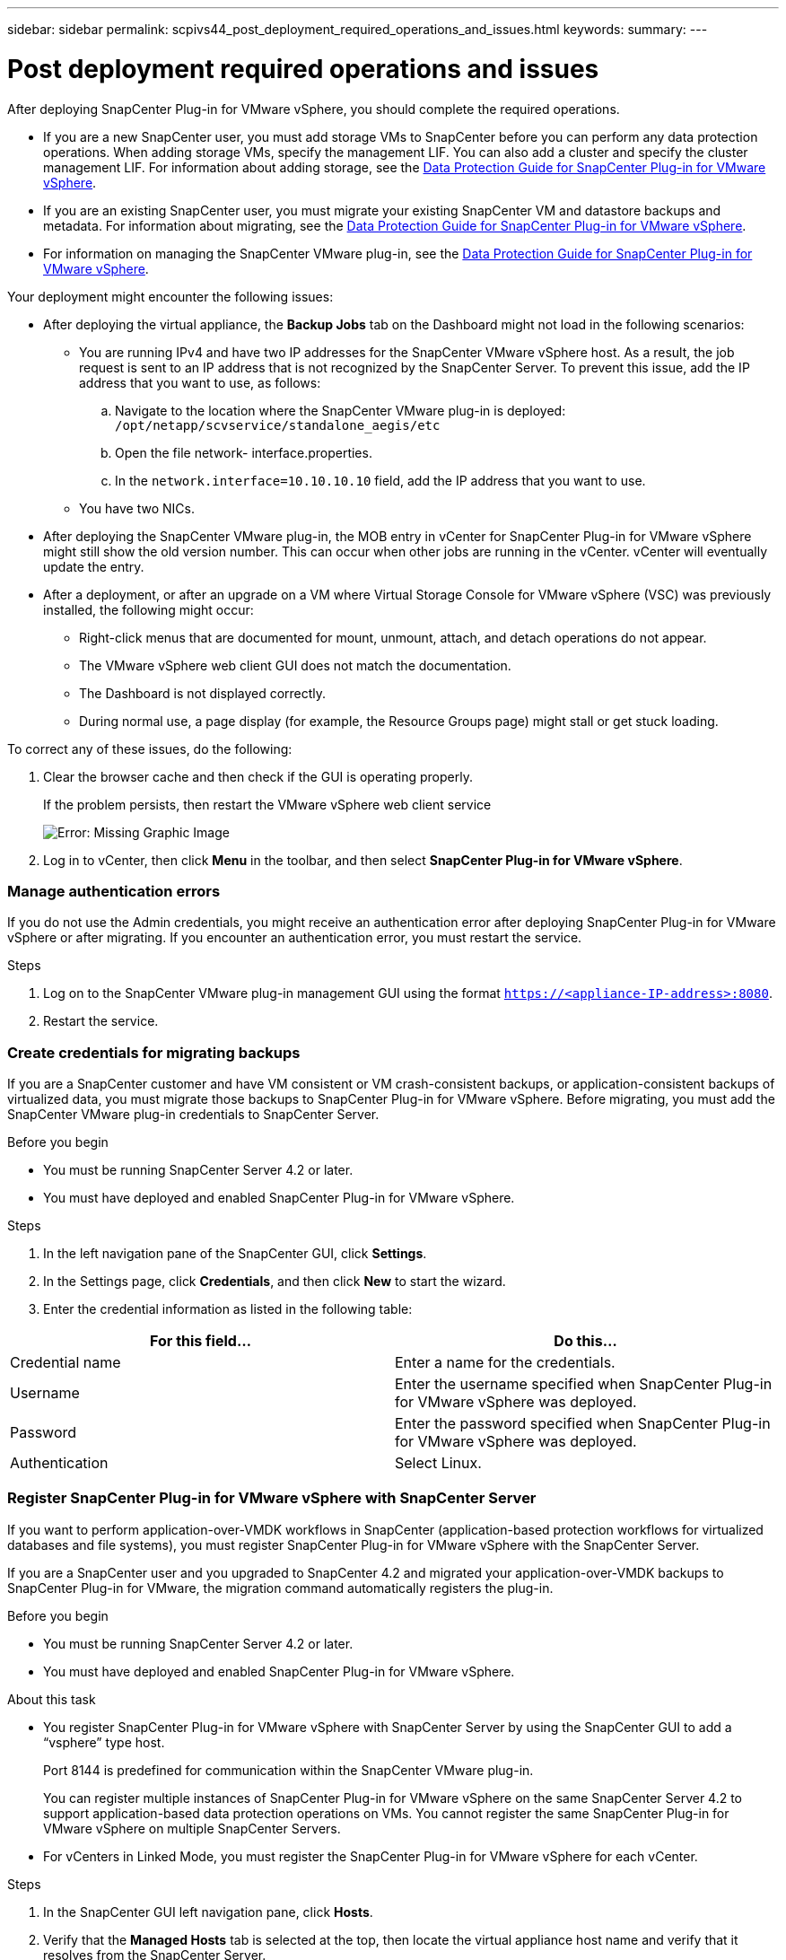 ---
sidebar: sidebar
permalink: scpivs44_post_deployment_required_operations_and_issues.html
keywords:
summary:
---

= Post deployment required operations and issues
:hardbreaks:
:nofooter:
:icons: font
:linkattrs:
:imagesdir: ./media/

//
// This file was created with NDAC Version 2.0 (August 17, 2020)
//
// 2020-09-09 12:24:21.465086
//

[.lead]
After deploying SnapCenter Plug-in for VMware vSphere, you should complete the required operations.

* If you are a new SnapCenter user, you must add storage VMs to SnapCenter before you can perform any data protection operations. When adding storage VMs, specify the management LIF. You can also add a cluster and specify the cluster management LIF. For information about adding storage, see the https://mysupport.netapp.com/documentation/productlibrary/index.html?productID=63240[Data Protection Guide for SnapCenter Plug-in for VMware vSphere^].
* If you are an existing SnapCenter user, you must migrate your existing SnapCenter VM and datastore backups and metadata. For information about migrating, see the https://mysupport.netapp.com/documentation/productlibrary/index.html?productID=63240[Data Protection Guide for SnapCenter Plug-in for VMware vSphere^].
* For information on managing the SnapCenter VMware plug-in, see the https://mysupport.netapp.com/documentation/productlibrary/index.html?productID=63240[Data Protection Guide for SnapCenter Plug-in for VMware vSphere^].

Your deployment might encounter the following issues:

* After deploying the virtual appliance, the *Backup Jobs* tab on the Dashboard might not load in the following scenarios:
** You are running IPv4 and have two IP addresses for the SnapCenter VMware vSphere host. As a result, the job request is sent to an IP address that is not recognized by the SnapCenter Server. To prevent this issue, add the IP address that you want to use, as follows:

.. Navigate to the location where the SnapCenter VMware plug-in is deployed: `/opt/netapp/scvservice/standalone_aegis/etc`
.. Open the file network- interface.properties.
.. In the `network.interface=10.10.10.10` field, add the IP address that you want to use.

** You have two NICs.
* After deploying the SnapCenter VMware plug-in, the MOB entry in vCenter for SnapCenter Plug-in for VMware vSphere might still show the old version number. This can occur when other jobs are running in the vCenter. vCenter will eventually update the entry.
* After a deployment, or after an upgrade on a VM where Virtual Storage Console for VMware vSphere (VSC) was previously installed, the following might occur:
** Right-click menus that are documented for mount, unmount, attach, and detach operations do not appear.
** The VMware vSphere web client GUI does not match the documentation.
** The Dashboard is not displayed correctly.
** During normal use, a page display (for example, the Resource Groups page) might stall or get stuck loading.

To correct any of these issues, do the following:

. Clear the browser cache and then check if the GUI is operating properly.
+
If the problem persists, then restart the VMware vSphere web client service
+
image:scpivs44_image5.png[Error: Missing Graphic Image]

. Log in to vCenter, then click *Menu* in the toolbar, and then select *SnapCenter Plug-in for VMware vSphere*.

=== Manage authentication errors

If you do not use the Admin credentials, you might receive an authentication error after deploying SnapCenter Plug-in for VMware vSphere or after migrating. If you encounter an authentication error, you must restart the service.

.Steps

. Log on to the SnapCenter VMware plug-in management GUI using the format `https://<appliance-IP-address>:8080`.
. Restart the service.

=== Create credentials for migrating backups

If you are a SnapCenter customer and have VM consistent or VM crash-consistent backups, or application-consistent backups of virtualized data, you must migrate those backups to SnapCenter Plug-in for VMware vSphere. Before migrating, you must add the SnapCenter VMware plug-in credentials to SnapCenter Server.

.Before you begin

* You must be running SnapCenter Server 4.2 or later.
* You must have deployed and enabled SnapCenter Plug-in for VMware vSphere.

.Steps

. In the left navigation pane of the SnapCenter GUI, click *Settings*.
. In the Settings page, click *Credentials*, and then click *New* to start the wizard.
. Enter the credential information as listed in the following table:

|===
|For this field… |Do this…

|Credential name
|Enter a name for the credentials.
|Username
|Enter the username specified when SnapCenter Plug-in for VMware vSphere was deployed.
|Password
|Enter the password specified when SnapCenter Plug-in for VMware vSphere was deployed.
|Authentication
|Select Linux.
|===

=== Register SnapCenter Plug-in for VMware vSphere with SnapCenter Server

If you want to perform application-over-VMDK workflows in SnapCenter (application-based protection workflows for virtualized databases and file systems), you must register SnapCenter Plug-in for VMware vSphere with the SnapCenter Server.

If you are a SnapCenter user and you upgraded to SnapCenter 4.2 and migrated your application-over-VMDK backups to SnapCenter Plug-in for VMware, the migration command automatically registers the plug-in.

.Before you begin

* You must be running SnapCenter Server 4.2 or later.
* You must have deployed and enabled SnapCenter Plug-in for VMware vSphere.

.About this task

* You register SnapCenter Plug-in for VMware vSphere with SnapCenter Server by using the SnapCenter GUI to add a “vsphere” type host.
+
Port 8144 is predefined for communication within the SnapCenter VMware plug-in.
+
You can register multiple instances of SnapCenter Plug-in for VMware vSphere on the same SnapCenter Server 4.2 to support application-based data protection operations on VMs. You cannot register the same SnapCenter Plug-in for VMware vSphere on multiple SnapCenter Servers.

* For vCenters in Linked Mode, you must register the SnapCenter Plug-in for VMware vSphere for each vCenter.

.Steps

. In the SnapCenter GUI left navigation pane, click *Hosts*.
. Verify that the *Managed Hosts* tab is selected at the top, then locate the virtual appliance host name and verify that it resolves from the SnapCenter Server.
. Click *Add* to start the wizard.
. On the *Add Hosts* dialog box, specify the host you want to add to the SnapCenter Server as listed in the following table:
+
|===
|For this field… |Do this…

|Host Type
|Select “vSphere” as the type of host.
|Host name
|Verify the IP address of the virtual appliance.
|Credential
|Enter the username and password for the SnapCenter VMware plug-in that was provided during the deployment.
|===

. Click *Submit*.
+
When the VM host is successfully added, it is displayed on the Managed Hosts tab.

. In the left navigation pane, click *Settings*, then click the *Credential* tab, and then click *Add* to add credentials for the virtual appliance.
. Provide the credential information that was specified during the deployment of SnapCenter Plug-in for VMware vSphere.
+
[NOTE]
You must select Linux for the Authentication field.

.After you finish

If the SnapCenter Plug-in for VMware vSphere credentials are modified, you must update the registration in SnapCenter Server using the SnapCenter Managed Hosts page.
